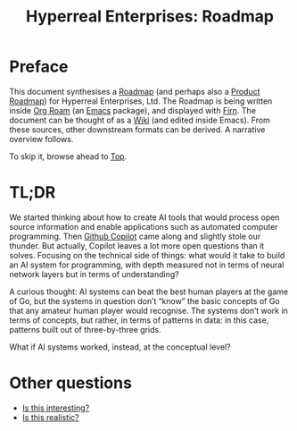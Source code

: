 #+TITLE: Hyperreal Enterprises: Roadmap
#+roam_tags: HL AN
#+CATEGORY: ROADMAP

* Preface
:PROPERTIES:
:ID:       0caba40b-2561-4143-b2b1-55f3ddc3201b
:END:

This document synthesises a [[https://peeragogy.org/roadmap][Roadmap]] (and perhaps also a [[http://scrumbook.org/value-stream/release-plan/product-roadmap.html][Product
Roadmap]]) for Hyperreal Enterprises, Ltd.  The Roadmap is being written
inside [[https://github.com/org-roam/org-roam][Org Roam]] (an [[https://www.gnu.org/software/emacs/][Emacs]] package), and displayed with [[https://github.com/theiceshelf/firn][Firn]].  The
document can be thought of as a [[file:20200912223428-wiki.org][Wiki]] (and edited inside Emacs).  From
these sources, other downstream formats can be derived.  A narrative
overview follows.

To skip it, browse ahead to [[file:20200810132653-top.org][Top]].

* TL;DR

We started thinking about how to create AI tools that would process
open source information and enable applications such as automated
computer programming.  Then [[https://copilot.github.com/][Github Copilot]] came along and slightly
stole our thunder.  But actually, Copilot leaves a lot more open
questions than it solves.  Focusing on the technical side of things:
what would it take to build an AI system for programming, with depth
measured not in terms of neural network layers but in terms of
understanding?

A curious thought: AI systems can beat the best human players at the
game of Go, but the systems in question don’t “know” the basic
concepts of Go that any amateur human player would recognise.  The
systems don’t work in terms of concepts, but rather, in terms of
patterns in data: in this case, patterns built out of three-by-three
grids.

What if AI systems worked, instead, at the conceptual level?

* Other questions

- [[file:is_this_interesting.org][Is this interesting?]]
- [[file:is_this_realistic.org][Is this realistic?]]
